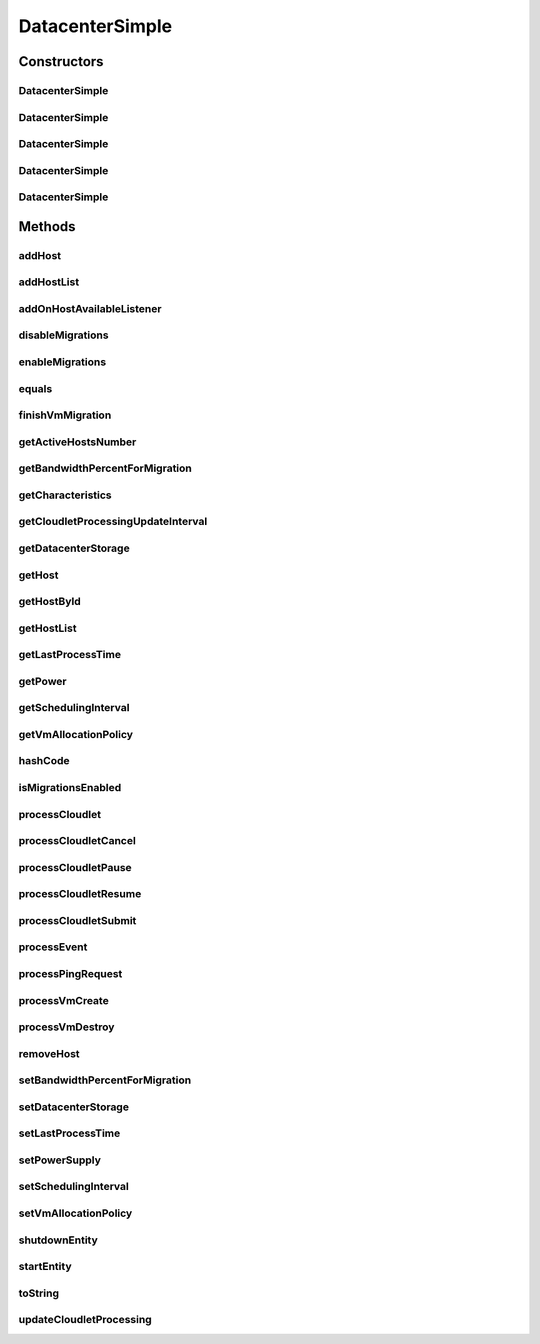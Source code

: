 .. java:import:: org.cloudbus.cloudsim.allocationpolicies VmAllocationPolicy

.. java:import:: org.cloudbus.cloudsim.allocationpolicies VmAllocationPolicySimple

.. java:import:: org.cloudbus.cloudsim.cloudlets Cloudlet

.. java:import:: org.cloudbus.cloudsim.core CloudSimEntity

.. java:import:: org.cloudbus.cloudsim.core CloudSimTags

.. java:import:: org.cloudbus.cloudsim.core Simulation

.. java:import:: org.cloudbus.cloudsim.core.events PredicateType

.. java:import:: org.cloudbus.cloudsim.core.events SimEvent

.. java:import:: org.cloudbus.cloudsim.hosts Host

.. java:import:: org.cloudbus.cloudsim.network IcmpPacket

.. java:import:: org.cloudbus.cloudsim.resources DatacenterStorage

.. java:import:: org.cloudbus.cloudsim.resources FileStorage

.. java:import:: org.cloudbus.cloudsim.schedulers.cloudlet CloudletScheduler

.. java:import:: org.cloudbus.cloudsim.util Conversion

.. java:import:: org.cloudbus.cloudsim.util MathUtil

.. java:import:: org.cloudbus.cloudsim.vms Vm

.. java:import:: org.cloudsimplus.autoscaling VerticalVmScaling

.. java:import:: org.cloudsimplus.faultinjection HostFaultInjection

.. java:import:: org.cloudsimplus.listeners EventListener

.. java:import:: org.cloudsimplus.listeners HostEventInfo

.. java:import:: org.slf4j Logger

.. java:import:: org.slf4j LoggerFactory

DatacenterSimple
================

.. java:package:: org.cloudbus.cloudsim.datacenters
   :noindex:

.. java:type:: public class DatacenterSimple extends CloudSimEntity implements Datacenter

   Implements the basic features of a Virtualized Cloud Datacenter. It deals with processing of VM queries (i.e., handling of VMs) instead of processing Cloudlet-related queries.

   :author: Rodrigo N. Calheiros, Anton Beloglazov

Constructors
------------
DatacenterSimple
^^^^^^^^^^^^^^^^

.. java:constructor:: public DatacenterSimple(Simulation simulation, List<? extends Host> hostList)
   :outertype: DatacenterSimple

   Creates a Datacenter with an empty \ :java:ref:`storage <getDatacenterStorage()>`\  and a \ :java:ref:`VmAllocationPolicySimple`\  by default.

   \ **NOTE:**\  To change such attributes, just call the respective setters.

   :param simulation: The CloudSim instance that represents the simulation the Entity is related to
   :param hostList: list of \ :java:ref:`Host`\ s that will compound the Datacenter

   **See also:** :java:ref:`.DatacenterSimple(Simulation,List,VmAllocationPolicy,DatacenterStorage)`

DatacenterSimple
^^^^^^^^^^^^^^^^

.. java:constructor:: public DatacenterSimple(Simulation simulation, List<? extends Host> hostList, VmAllocationPolicy vmAllocationPolicy)
   :outertype: DatacenterSimple

   Creates a Datacenter with an empty \ :java:ref:`storage <getDatacenterStorage()>`\ .

   :param simulation: The CloudSim instance that represents the simulation the Entity is related to
   :param hostList: list of \ :java:ref:`Host`\ s that will compound the Datacenter
   :param vmAllocationPolicy: the policy to be used to allocate VMs into hosts

   **See also:** :java:ref:`.DatacenterSimple(Simulation,List,VmAllocationPolicy,DatacenterStorage)`

DatacenterSimple
^^^^^^^^^^^^^^^^

.. java:constructor:: public DatacenterSimple(Simulation simulation, VmAllocationPolicy vmAllocationPolicy)
   :outertype: DatacenterSimple

   Creates a Datacenter with an empty \ :java:ref:`storage <getDatacenterStorage()>`\  and no Hosts.

   :param simulation: The CloudSim instance that represents the simulation the Entity is related to
   :param vmAllocationPolicy: the policy to be used to allocate VMs into hosts

   **See also:** :java:ref:`.DatacenterSimple(Simulation,List,VmAllocationPolicy)`, :java:ref:`.DatacenterSimple(Simulation,List,VmAllocationPolicy,DatacenterStorage)`, :java:ref:`.addHostList(List)`

DatacenterSimple
^^^^^^^^^^^^^^^^

.. java:constructor:: public DatacenterSimple(Simulation simulation, List<? extends Host> hostList, VmAllocationPolicy vmAllocationPolicy, List<FileStorage> storageList)
   :outertype: DatacenterSimple

   Creates a Datacenter attaching a given storage list to its \ :java:ref:`storage <getDatacenterStorage()>`\ .

   :param simulation: The CloudSim instance that represents the simulation the Entity is related to
   :param hostList: list of \ :java:ref:`Host`\ s that will compound the Datacenter
   :param vmAllocationPolicy: the policy to be used to allocate VMs into hosts
   :param storageList: the storage list to attach to the \ :java:ref:`datacenter storage <getDatacenterStorage()>`\

DatacenterSimple
^^^^^^^^^^^^^^^^

.. java:constructor:: public DatacenterSimple(Simulation simulation, List<? extends Host> hostList, VmAllocationPolicy vmAllocationPolicy, DatacenterStorage storage)
   :outertype: DatacenterSimple

   Creates a Datacenter with a given \ :java:ref:`storage <getDatacenterStorage()>`\ .

   :param simulation: The CloudSim instance that represents the simulation the Entity is related to
   :param hostList: list of \ :java:ref:`Host`\ s that will compound the Datacenter
   :param vmAllocationPolicy: the policy to be used to allocate VMs into hosts
   :param storage: the \ :java:ref:`storage <getDatacenterStorage()>`\  for this Datacenter

   **See also:** :java:ref:`DatacenterStorage.getStorageList()`

Methods
-------
addHost
^^^^^^^

.. java:method:: @Override public <T extends Host> Datacenter addHost(T host)
   :outertype: DatacenterSimple

addHostList
^^^^^^^^^^^

.. java:method:: @Override public <T extends Host> Datacenter addHostList(List<T> hostList)
   :outertype: DatacenterSimple

addOnHostAvailableListener
^^^^^^^^^^^^^^^^^^^^^^^^^^

.. java:method:: @Override public Datacenter addOnHostAvailableListener(EventListener<HostEventInfo> listener)
   :outertype: DatacenterSimple

disableMigrations
^^^^^^^^^^^^^^^^^

.. java:method:: public final Datacenter disableMigrations()
   :outertype: DatacenterSimple

   Disable VM migrations.

enableMigrations
^^^^^^^^^^^^^^^^

.. java:method:: public final Datacenter enableMigrations()
   :outertype: DatacenterSimple

   Enable VM migrations.

equals
^^^^^^

.. java:method:: @Override public boolean equals(Object object)
   :outertype: DatacenterSimple

finishVmMigration
^^^^^^^^^^^^^^^^^

.. java:method:: protected void finishVmMigration(SimEvent evt, boolean ack)
   :outertype: DatacenterSimple

   Finishes the process of migrating a VM.

   :param evt: information about the event just happened
   :param ack: indicates if the event's sender expects to receive an acknowledge message when the event finishes to be processed

getActiveHostsNumber
^^^^^^^^^^^^^^^^^^^^

.. java:method:: @Override public long getActiveHostsNumber()
   :outertype: DatacenterSimple

getBandwidthPercentForMigration
^^^^^^^^^^^^^^^^^^^^^^^^^^^^^^^

.. java:method:: @Override public double getBandwidthPercentForMigration()
   :outertype: DatacenterSimple

getCharacteristics
^^^^^^^^^^^^^^^^^^

.. java:method:: @Override public DatacenterCharacteristics getCharacteristics()
   :outertype: DatacenterSimple

getCloudletProcessingUpdateInterval
^^^^^^^^^^^^^^^^^^^^^^^^^^^^^^^^^^^

.. java:method:: protected double getCloudletProcessingUpdateInterval(double nextFinishingCloudletTime)
   :outertype: DatacenterSimple

   Gets the time when the next update of cloudlets has to be performed. This is the minimum value between the \ :java:ref:`getSchedulingInterval()`\  and the given time (if the scheduling interval is enable, i.e. if it's greater than 0), which represents when the next update of Cloudlets processing has to be performed.

   :param nextFinishingCloudletTime: the predicted completion time of the earliest finishing cloudlet (which is a relative delay from the current simulation time), or \ :java:ref:`Double.MAX_VALUE`\  if there is no next Cloudlet to execute
   :return: next time cloudlets processing will be updated

   **See also:** :java:ref:`.updateCloudletProcessing()`

getDatacenterStorage
^^^^^^^^^^^^^^^^^^^^

.. java:method:: @Override public DatacenterStorage getDatacenterStorage()
   :outertype: DatacenterSimple

getHost
^^^^^^^

.. java:method:: @Override public Host getHost(int index)
   :outertype: DatacenterSimple

getHostById
^^^^^^^^^^^

.. java:method:: @Override public Host getHostById(long id)
   :outertype: DatacenterSimple

getHostList
^^^^^^^^^^^

.. java:method:: @Override public <T extends Host> List<T> getHostList()
   :outertype: DatacenterSimple

getLastProcessTime
^^^^^^^^^^^^^^^^^^

.. java:method:: protected double getLastProcessTime()
   :outertype: DatacenterSimple

   Gets the last time some cloudlet was processed in the Datacenter.

   :return: the last process time

getPower
^^^^^^^^

.. java:method:: @Override public double getPower() throws UnsupportedOperationException
   :outertype: DatacenterSimple

   {@inheritDoc}

   :throws UnsupportedOperationException: if Datacenter's power consumption computation was not enabled before the simulation start
   :return: {@inheritDoc}

getSchedulingInterval
^^^^^^^^^^^^^^^^^^^^^

.. java:method:: @Override public double getSchedulingInterval()
   :outertype: DatacenterSimple

getVmAllocationPolicy
^^^^^^^^^^^^^^^^^^^^^

.. java:method:: @Override public VmAllocationPolicy getVmAllocationPolicy()
   :outertype: DatacenterSimple

hashCode
^^^^^^^^

.. java:method:: @Override public int hashCode()
   :outertype: DatacenterSimple

isMigrationsEnabled
^^^^^^^^^^^^^^^^^^^

.. java:method:: public boolean isMigrationsEnabled()
   :outertype: DatacenterSimple

   Checks if migrations are enabled.

   :return: true, if migrations are enable; false otherwise

processCloudlet
^^^^^^^^^^^^^^^

.. java:method:: protected void processCloudlet(SimEvent evt, int type)
   :outertype: DatacenterSimple

   Processes a Cloudlet based on the event type.

   :param evt: information about the event just happened
   :param type: event type

processCloudletCancel
^^^^^^^^^^^^^^^^^^^^^

.. java:method:: protected void processCloudletCancel(Cloudlet cloudlet)
   :outertype: DatacenterSimple

   Processes a Cloudlet cancel request.

   :param cloudlet: cloudlet to be canceled

processCloudletPause
^^^^^^^^^^^^^^^^^^^^

.. java:method:: protected void processCloudletPause(Cloudlet cloudlet, boolean ack)
   :outertype: DatacenterSimple

   Processes a Cloudlet pause request.

   :param cloudlet: cloudlet to be paused
   :param ack: indicates if the event's sender expects to receive an acknowledge message when the event finishes to be processed

processCloudletResume
^^^^^^^^^^^^^^^^^^^^^

.. java:method:: protected void processCloudletResume(Cloudlet cloudlet, boolean ack)
   :outertype: DatacenterSimple

   Processes a Cloudlet resume request.

   :param cloudlet: cloudlet to be resumed
   :param ack: indicates if the event's sender expects to receive an acknowledge message when the event finishes to be processed

processCloudletSubmit
^^^^^^^^^^^^^^^^^^^^^

.. java:method:: protected void processCloudletSubmit(SimEvent evt, boolean ack)
   :outertype: DatacenterSimple

   Processes the submission of a Cloudlet by a DatacenterBroker.

   :param evt: information about the event just happened
   :param ack: indicates if the event's sender expects to receive an acknowledge message when the event finishes to be processed

processEvent
^^^^^^^^^^^^

.. java:method:: @Override public void processEvent(SimEvent evt)
   :outertype: DatacenterSimple

processPingRequest
^^^^^^^^^^^^^^^^^^

.. java:method:: protected void processPingRequest(SimEvent evt)
   :outertype: DatacenterSimple

   Processes a ping request.

   :param evt: information about the event just happened

processVmCreate
^^^^^^^^^^^^^^^

.. java:method:: protected boolean processVmCreate(SimEvent evt, boolean ackRequested)
   :outertype: DatacenterSimple

   Process the event for a Broker which wants to create a VM in this Datacenter. This Datacenter will then send the status back to the Broker.

   :param evt: information about the event just happened
   :param ackRequested: indicates if the event's sender expects to receive an acknowledge message when the event finishes to be processed
   :return: true if a host was allocated to the VM; false otherwise

processVmDestroy
^^^^^^^^^^^^^^^^

.. java:method:: protected void processVmDestroy(SimEvent evt, boolean ack)
   :outertype: DatacenterSimple

   Process the event sent by a Broker, requesting the destruction of a given VM created in this Datacenter. This Datacenter may send, upon request, the status back to the Broker.

   :param evt: information about the event just happened
   :param ack: indicates if the event's sender expects to receive an acknowledge message when the event finishes to be processed

removeHost
^^^^^^^^^^

.. java:method:: @Override public <T extends Host> Datacenter removeHost(T host)
   :outertype: DatacenterSimple

setBandwidthPercentForMigration
^^^^^^^^^^^^^^^^^^^^^^^^^^^^^^^

.. java:method:: @Override public void setBandwidthPercentForMigration(double bandwidthPercentForMigration)
   :outertype: DatacenterSimple

setDatacenterStorage
^^^^^^^^^^^^^^^^^^^^

.. java:method:: @Override public final void setDatacenterStorage(DatacenterStorage datacenterStorage)
   :outertype: DatacenterSimple

setLastProcessTime
^^^^^^^^^^^^^^^^^^

.. java:method:: protected final void setLastProcessTime(double lastProcessTime)
   :outertype: DatacenterSimple

   Sets the last time some cloudlet was processed in the Datacenter.

   :param lastProcessTime: the new last process time

setPowerSupply
^^^^^^^^^^^^^^

.. java:method:: @Override public void setPowerSupply(DatacenterPowerSupply powerSupply)
   :outertype: DatacenterSimple

setSchedulingInterval
^^^^^^^^^^^^^^^^^^^^^

.. java:method:: @Override public final Datacenter setSchedulingInterval(double schedulingInterval)
   :outertype: DatacenterSimple

setVmAllocationPolicy
^^^^^^^^^^^^^^^^^^^^^

.. java:method:: public final Datacenter setVmAllocationPolicy(VmAllocationPolicy vmAllocationPolicy)
   :outertype: DatacenterSimple

   Sets the policy to be used by the Datacenter to allocate VMs into hosts.

   :param vmAllocationPolicy: the new vm allocation policy

shutdownEntity
^^^^^^^^^^^^^^

.. java:method:: @Override public void shutdownEntity()
   :outertype: DatacenterSimple

startEntity
^^^^^^^^^^^

.. java:method:: @Override protected void startEntity()
   :outertype: DatacenterSimple

toString
^^^^^^^^

.. java:method:: @Override public String toString()
   :outertype: DatacenterSimple

updateCloudletProcessing
^^^^^^^^^^^^^^^^^^^^^^^^

.. java:method:: protected double updateCloudletProcessing()
   :outertype: DatacenterSimple

   Updates processing of each Host, that fires the update of VMs, which in turn updates cloudlets running in this Datacenter. After that, the method schedules the next processing update. It is necessary because Hosts and VMs are simple objects, not entities. So, they don't receive events and updating cloudlets inside them must be called from the outside.

   :return: the predicted completion time of the earliest finishing cloudlet (which is a relative delay from the current simulation time), or \ :java:ref:`Double.MAX_VALUE`\  if there is no next Cloudlet to execute or it isn't time to update the cloudlets

